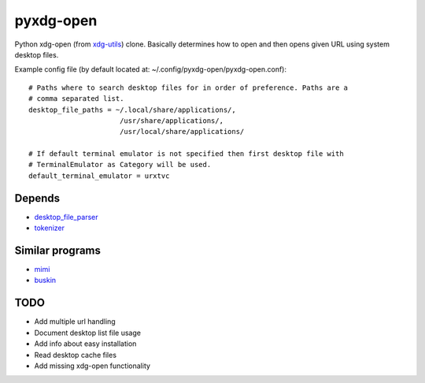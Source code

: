 pyxdg-open
==========

Python xdg-open (from xdg-utils_) clone. Basically determines how to open and
then opens given URL using system desktop files.

Example config file (by default located at:
~/.config/pyxdg-open/pyxdg-open.conf)::

    # Paths where to search desktop files for in order of preference. Paths are a
    # comma separated list.
    desktop_file_paths = ~/.local/share/applications/,
                          /usr/share/applications/,
                          /usr/local/share/applications/

    # If default terminal emulator is not specified then first desktop file with
    # TerminalEmulator as Category will be used.
    default_terminal_emulator = urxtvc


Depends
-------

* `desktop_file_parser <https://github.com/wor/desktop_file_parser>`_
* `tokenizer <https://github.com/wor/tokenizer>`_

Similar programs
----------------

* `mimi <https://github.com/taylorchu/mimi>`_
* `buskin <https://github.com/supplantr/busking>`_

TODO
----

* Add multiple url handling
* Document desktop list file usage
* Add info about easy installation
* Read desktop cache files
* Add missing xdg-open functionality

.. _xdg-utils: http://cgit.freedesktop.org/xdg/xdg-utils/
